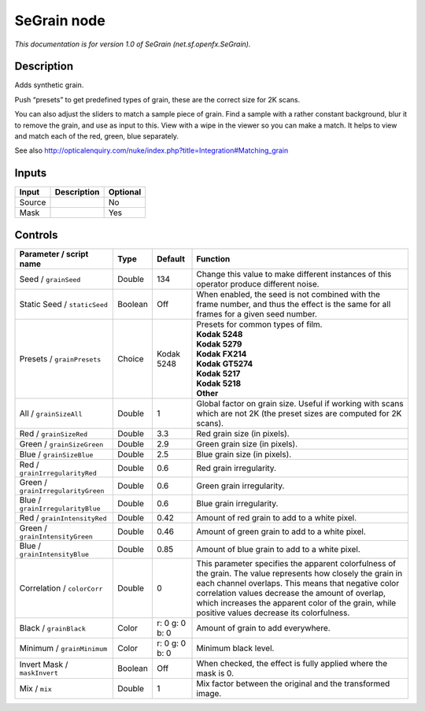 .. _net.sf.openfx.SeGrain:

.. raw:: html

   <!-- Do not edit this file! It is generated automatically by Natron itself. -->

SeGrain node
============

*This documentation is for version 1.0 of SeGrain (net.sf.openfx.SeGrain).*

Description
-----------

Adds synthetic grain.

Push “presets” to get predefined types of grain, these are the correct size for 2K scans.

You can also adjust the sliders to match a sample piece of grain. Find a sample with a rather constant background, blur it to remove the grain, and use as input to this. View with a wipe in the viewer so you can make a match. It helps to view and match each of the red, green, blue separately.

See also http://opticalenquiry.com/nuke/index.php?title=Integration#Matching_grain

Inputs
------

+--------+-------------+----------+
| Input  | Description | Optional |
+========+=============+==========+
| Source |             | No       |
+--------+-------------+----------+
| Mask   |             | Yes      |
+--------+-------------+----------+

Controls
--------

.. tabularcolumns:: |>{\raggedright}p{0.2\columnwidth}|>{\raggedright}p{0.06\columnwidth}|>{\raggedright}p{0.07\columnwidth}|p{0.63\columnwidth}|

.. cssclass:: longtable

+------------------------------------+---------+----------------+---------------------------------------------------------------------------------------------------------------------------------------------------------------------------------------------------------------------------------------------------------------------------------------------------------------------------+
| Parameter / script name            | Type    | Default        | Function                                                                                                                                                                                                                                                                                                                  |
+====================================+=========+================+===========================================================================================================================================================================================================================================================================================================================+
| Seed / ``grainSeed``               | Double  | 134            | Change this value to make different instances of this operator produce different noise.                                                                                                                                                                                                                                   |
+------------------------------------+---------+----------------+---------------------------------------------------------------------------------------------------------------------------------------------------------------------------------------------------------------------------------------------------------------------------------------------------------------------------+
| Static Seed / ``staticSeed``       | Boolean | Off            | When enabled, the seed is not combined with the frame number, and thus the effect is the same for all frames for a given seed number.                                                                                                                                                                                     |
+------------------------------------+---------+----------------+---------------------------------------------------------------------------------------------------------------------------------------------------------------------------------------------------------------------------------------------------------------------------------------------------------------------------+
| Presets / ``grainPresets``         | Choice  | Kodak 5248     | | Presets for common types of film.                                                                                                                                                                                                                                                                                       |
|                                    |         |                | | **Kodak 5248**                                                                                                                                                                                                                                                                                                          |
|                                    |         |                | | **Kodak 5279**                                                                                                                                                                                                                                                                                                          |
|                                    |         |                | | **Kodak FX214**                                                                                                                                                                                                                                                                                                         |
|                                    |         |                | | **Kodak GT5274**                                                                                                                                                                                                                                                                                                        |
|                                    |         |                | | **Kodak 5217**                                                                                                                                                                                                                                                                                                          |
|                                    |         |                | | **Kodak 5218**                                                                                                                                                                                                                                                                                                          |
|                                    |         |                | | **Other**                                                                                                                                                                                                                                                                                                               |
+------------------------------------+---------+----------------+---------------------------------------------------------------------------------------------------------------------------------------------------------------------------------------------------------------------------------------------------------------------------------------------------------------------------+
| All / ``grainSizeAll``             | Double  | 1              | Global factor on grain size. Useful if working with scans which are not 2K (the preset sizes are computed for 2K scans).                                                                                                                                                                                                  |
+------------------------------------+---------+----------------+---------------------------------------------------------------------------------------------------------------------------------------------------------------------------------------------------------------------------------------------------------------------------------------------------------------------------+
| Red / ``grainSizeRed``             | Double  | 3.3            | Red grain size (in pixels).                                                                                                                                                                                                                                                                                               |
+------------------------------------+---------+----------------+---------------------------------------------------------------------------------------------------------------------------------------------------------------------------------------------------------------------------------------------------------------------------------------------------------------------------+
| Green / ``grainSizeGreen``         | Double  | 2.9            | Green grain size (in pixels).                                                                                                                                                                                                                                                                                             |
+------------------------------------+---------+----------------+---------------------------------------------------------------------------------------------------------------------------------------------------------------------------------------------------------------------------------------------------------------------------------------------------------------------------+
| Blue / ``grainSizeBlue``           | Double  | 2.5            | Blue grain size (in pixels).                                                                                                                                                                                                                                                                                              |
+------------------------------------+---------+----------------+---------------------------------------------------------------------------------------------------------------------------------------------------------------------------------------------------------------------------------------------------------------------------------------------------------------------------+
| Red / ``grainIrregularityRed``     | Double  | 0.6            | Red grain irregularity.                                                                                                                                                                                                                                                                                                   |
+------------------------------------+---------+----------------+---------------------------------------------------------------------------------------------------------------------------------------------------------------------------------------------------------------------------------------------------------------------------------------------------------------------------+
| Green / ``grainIrregularityGreen`` | Double  | 0.6            | Green grain irregularity.                                                                                                                                                                                                                                                                                                 |
+------------------------------------+---------+----------------+---------------------------------------------------------------------------------------------------------------------------------------------------------------------------------------------------------------------------------------------------------------------------------------------------------------------------+
| Blue / ``grainIrregularityBlue``   | Double  | 0.6            | Blue grain irregularity.                                                                                                                                                                                                                                                                                                  |
+------------------------------------+---------+----------------+---------------------------------------------------------------------------------------------------------------------------------------------------------------------------------------------------------------------------------------------------------------------------------------------------------------------------+
| Red / ``grainIntensityRed``        | Double  | 0.42           | Amount of red grain to add to a white pixel.                                                                                                                                                                                                                                                                              |
+------------------------------------+---------+----------------+---------------------------------------------------------------------------------------------------------------------------------------------------------------------------------------------------------------------------------------------------------------------------------------------------------------------------+
| Green / ``grainIntensityGreen``    | Double  | 0.46           | Amount of green grain to add to a white pixel.                                                                                                                                                                                                                                                                            |
+------------------------------------+---------+----------------+---------------------------------------------------------------------------------------------------------------------------------------------------------------------------------------------------------------------------------------------------------------------------------------------------------------------------+
| Blue / ``grainIntensityBlue``      | Double  | 0.85           | Amount of blue grain to add to a white pixel.                                                                                                                                                                                                                                                                             |
+------------------------------------+---------+----------------+---------------------------------------------------------------------------------------------------------------------------------------------------------------------------------------------------------------------------------------------------------------------------------------------------------------------------+
| Correlation / ``colorCorr``        | Double  | 0              | This parameter specifies the apparent colorfulness of the grain. The value represents how closely the grain in each channel overlaps. This means that negative color correlation values decrease the amount of overlap, which increases the apparent color of the grain, while positive values decrease its colorfulness. |
+------------------------------------+---------+----------------+---------------------------------------------------------------------------------------------------------------------------------------------------------------------------------------------------------------------------------------------------------------------------------------------------------------------------+
| Black / ``grainBlack``             | Color   | r: 0 g: 0 b: 0 | Amount of grain to add everywhere.                                                                                                                                                                                                                                                                                        |
+------------------------------------+---------+----------------+---------------------------------------------------------------------------------------------------------------------------------------------------------------------------------------------------------------------------------------------------------------------------------------------------------------------------+
| Minimum / ``grainMinimum``         | Color   | r: 0 g: 0 b: 0 | Minimum black level.                                                                                                                                                                                                                                                                                                      |
+------------------------------------+---------+----------------+---------------------------------------------------------------------------------------------------------------------------------------------------------------------------------------------------------------------------------------------------------------------------------------------------------------------------+
| Invert Mask / ``maskInvert``       | Boolean | Off            | When checked, the effect is fully applied where the mask is 0.                                                                                                                                                                                                                                                            |
+------------------------------------+---------+----------------+---------------------------------------------------------------------------------------------------------------------------------------------------------------------------------------------------------------------------------------------------------------------------------------------------------------------------+
| Mix / ``mix``                      | Double  | 1              | Mix factor between the original and the transformed image.                                                                                                                                                                                                                                                                |
+------------------------------------+---------+----------------+---------------------------------------------------------------------------------------------------------------------------------------------------------------------------------------------------------------------------------------------------------------------------------------------------------------------------+
